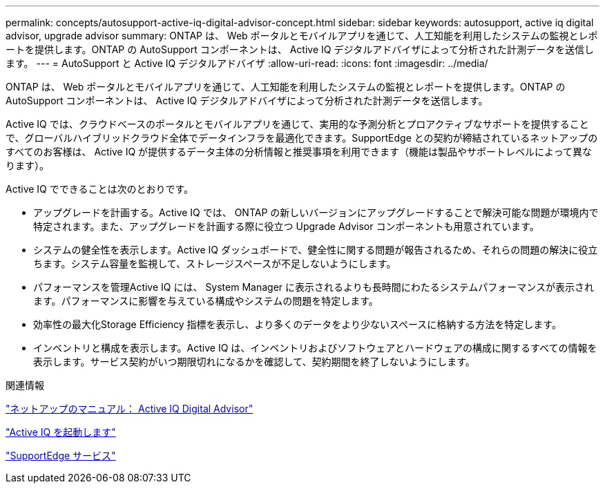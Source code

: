---
permalink: concepts/autosupport-active-iq-digital-advisor-concept.html 
sidebar: sidebar 
keywords: autosupport, active iq digital advisor, upgrade advisor 
summary: ONTAP は、 Web ポータルとモバイルアプリを通じて、人工知能を利用したシステムの監視とレポートを提供します。ONTAP の AutoSupport コンポーネントは、 Active IQ デジタルアドバイザによって分析された計測データを送信します。 
---
= AutoSupport と Active IQ デジタルアドバイザ
:allow-uri-read: 
:icons: font
:imagesdir: ../media/


[role="lead"]
ONTAP は、 Web ポータルとモバイルアプリを通じて、人工知能を利用したシステムの監視とレポートを提供します。ONTAP の AutoSupport コンポーネントは、 Active IQ デジタルアドバイザによって分析された計測データを送信します。

Active IQ では、クラウドベースのポータルとモバイルアプリを通じて、実用的な予測分析とプロアクティブなサポートを提供することで、グローバルハイブリッドクラウド全体でデータインフラを最適化できます。SupportEdge との契約が締結されているネットアップのすべてのお客様は、 Active IQ が提供するデータ主体の分析情報と推奨事項を利用できます（機能は製品やサポートレベルによって異なります）。

Active IQ でできることは次のとおりです。

* アップグレードを計画する。Active IQ では、 ONTAP の新しいバージョンにアップグレードすることで解決可能な問題が環境内で特定されます。また、アップグレードを計画する際に役立つ Upgrade Advisor コンポーネントも用意されています。
* システムの健全性を表示します。Active IQ ダッシュボードで、健全性に関する問題が報告されるため、それらの問題の解決に役立ちます。システム容量を監視して、ストレージスペースが不足しないようにします。
* パフォーマンスを管理Active IQ には、 System Manager に表示されるよりも長時間にわたるシステムパフォーマンスが表示されます。パフォーマンスに影響を与えている構成やシステムの問題を特定します。
* 効率性の最大化Storage Efficiency 指標を表示し、より多くのデータをより少ないスペースに格納する方法を特定します。
* インベントリと構成を表示します。Active IQ は、インベントリおよびソフトウェアとハードウェアの構成に関するすべての情報を表示します。サービス契約がいつ期限切れになるかを確認して、契約期間を終了しないようにします。


.関連情報
https://docs.netapp.com/us-en/active-iq/["ネットアップのマニュアル： Active IQ Digital Advisor"]

https://aiq.netapp.com/custom-dashboard/search["Active IQ を起動します"]

https://www.netapp.com/us/services/support-edge.aspx["SupportEdge サービス"]
